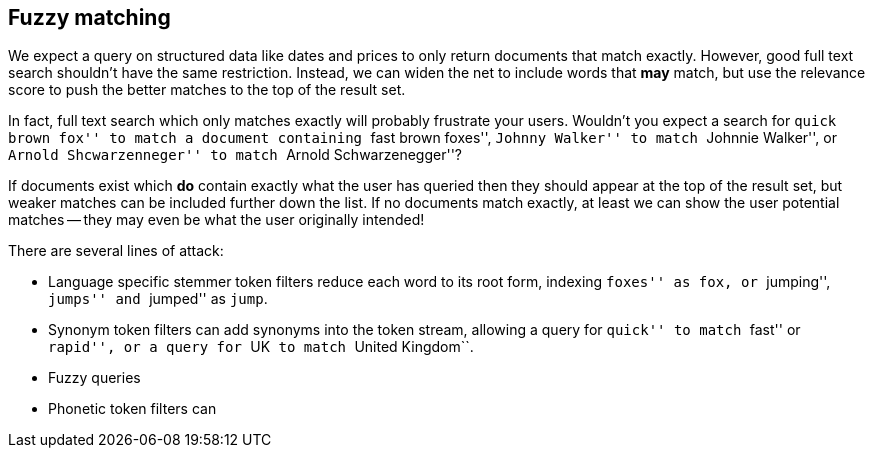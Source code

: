 [[fuzzy-matching]]
== Fuzzy matching

We expect a query on structured data like dates and prices to only return
documents that match exactly.  However, good full text search shouldn't have the
same restriction. Instead, we can widen the net to include words that *may*
match, but use the relevance score to push the better matches to the top
of the result set.

In fact, full text search which only matches exactly will probably frustrate
your users. Wouldn't you expect a search for ``quick brown fox'' to match a
document containing ``fast brown foxes'', ``Johnny Walker'' to match
``Johnnie Walker'', or ``Arnold Shcwarzenneger'' to match ``Arnold
Schwarzenegger''?

If documents exist which *do* contain exactly what the user has queried then
they should appear at the top of the result set, but weaker matches can be
included further down the list.  If no documents match exactly, at least we
can show the user potential matches -- they may even be what the user
originally intended!

There are several lines of attack:

*   Language specific stemmer token filters reduce each word to its root form,
    indexing ``foxes'' as `fox`, or ``jumping'', ``jumps'' and ``jumped'' as
    `jump`.

*   Synonym token filters can add synonyms into the token stream, allowing a
    query for ``quick'' to match ``fast'' or ``rapid'', or a query for ``UK``
    to match ``United Kingdom``.

*   Fuzzy queries
*   Phonetic token filters can


